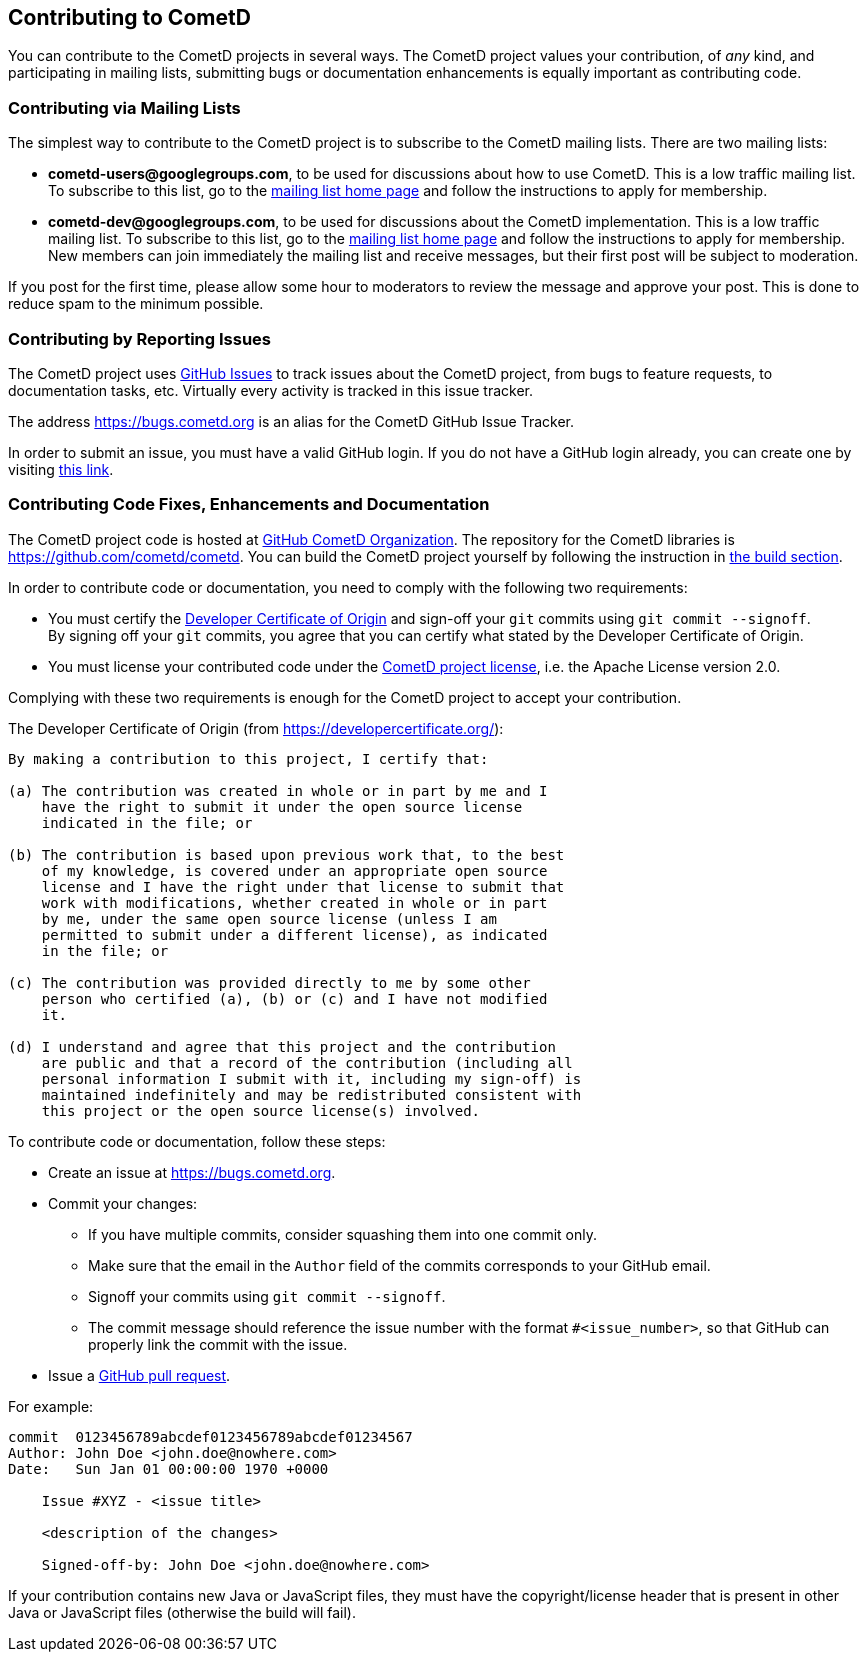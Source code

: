 
[[_contribute]]
== Contributing to CometD

You can contribute to the CometD projects in several ways.
The CometD project values your contribution, of _any_ kind, and participating in mailing lists, submitting bugs or documentation enhancements is equally important as contributing code.

[[_contribute_mailing_lists]]
=== Contributing via Mailing Lists

The simplest way to contribute to the CometD project is to subscribe to the CometD mailing lists.
There are two mailing lists:

* *cometd-users@googlegroups.com*, to be used for discussions about how to use CometD.
  This is a low traffic mailing list.
  To subscribe to this list, go to the https://groups.google.com/group/cometd-users/[mailing list home page] and follow the instructions to apply for membership.
* *cometd-dev@googlegroups.com*, to be used for discussions about the CometD implementation.
  This is a low traffic mailing list.
  To subscribe to this list, go to the https://groups.google.com/group/cometd-dev/[mailing list home page] and follow the instructions to apply for membership.
  New members can join immediately the mailing list and receive messages, but their first post will be subject to moderation.

If you post for the first time, please allow some hour to moderators to review the message and approve your post.
This is done to reduce spam to the minimum possible.

[[_contribute_issue_reporting]]
=== Contributing by Reporting Issues

The CometD project uses https://github.com/cometd/cometd/issues[GitHub Issues] to track issues about the CometD project, from bugs to feature requests, to documentation tasks, etc.
Virtually every activity is tracked in this issue tracker.

The address https://bugs.cometd.org is an alias for the CometD GitHub Issue Tracker.

In order to submit an issue, you must have a valid GitHub login.
If you do not have a GitHub login already, you can create one by visiting https://github.com/join[this link].

[[_contribute_code]]
=== Contributing Code Fixes, Enhancements and Documentation

The CometD project code is hosted at https://github.com/cometd[GitHub CometD Organization].
The repository for the CometD libraries is https://github.com/cometd/cometd.
You can build the CometD project yourself by following the instruction in xref:_build[the build section].

In order to contribute code or documentation, you need to comply with the following two requirements:

* You must certify the https://developercertificate.org/[Developer Certificate of Origin] and sign-off your `git` commits using `git commit --signoff`. +
By signing off your `git` commits, you agree that you can certify what stated by the Developer Certificate of Origin.
* You must license your contributed code under the https://www.apache.org/licenses/LICENSE-2.0[CometD project license], i.e. the Apache License version 2.0.

Complying with these two requirements is enough for the CometD project to accept your contribution.

The Developer Certificate of Origin (from https://developercertificate.org/):

[source,text]
----
By making a contribution to this project, I certify that:

(a) The contribution was created in whole or in part by me and I
    have the right to submit it under the open source license
    indicated in the file; or

(b) The contribution is based upon previous work that, to the best
    of my knowledge, is covered under an appropriate open source
    license and I have the right under that license to submit that
    work with modifications, whether created in whole or in part
    by me, under the same open source license (unless I am
    permitted to submit under a different license), as indicated
    in the file; or

(c) The contribution was provided directly to me by some other
    person who certified (a), (b) or (c) and I have not modified
    it.

(d) I understand and agree that this project and the contribution
    are public and that a record of the contribution (including all
    personal information I submit with it, including my sign-off) is
    maintained indefinitely and may be redistributed consistent with
    this project or the open source license(s) involved.
----

To contribute code or documentation, follow these steps:

* Create an issue at https://bugs.cometd.org.
* Commit your changes:
** If you have multiple commits, consider squashing them into one commit only.
** Make sure that the email in the `Author` field of the commits corresponds to your GitHub email.
** Signoff your commits using `git commit --signoff`.
** The commit message should reference the issue number with the format `#<issue_number>`, so that GitHub can properly link the commit with the issue.
* Issue a https://help.github.com/articles/using-pull-requests[GitHub pull request].

For example:
----
commit  0123456789abcdef0123456789abcdef01234567
Author: John Doe <john.doe@nowhere.com>
Date:   Sun Jan 01 00:00:00 1970 +0000

    Issue #XYZ - <issue title>

    <description of the changes>

    Signed-off-by: John Doe <john.doe@nowhere.com>
----

If your contribution contains new Java or JavaScript files, they must have the copyright/license header that is present in other Java or JavaScript files (otherwise the build will fail).
